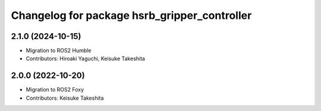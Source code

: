 ^^^^^^^^^^^^^^^^^^^^^^^^^^^^^^^^^^^^^^^^^^^^^^^^^^^^^^^
Changelog for package hsrb_gripper_controller
^^^^^^^^^^^^^^^^^^^^^^^^^^^^^^^^^^^^^^^^^^^^^^^^^^^^^^^

2.1.0 (2024-10-15)
-------------------
* Migration to ROS2 Humble
* Contributors: Hiroaki Yaguchi, Keisuke Takeshita

2.0.0 (2022-10-20)
-------------------
* Migration to ROS2 Foxy
* Contributors: Keisuke Takeshita